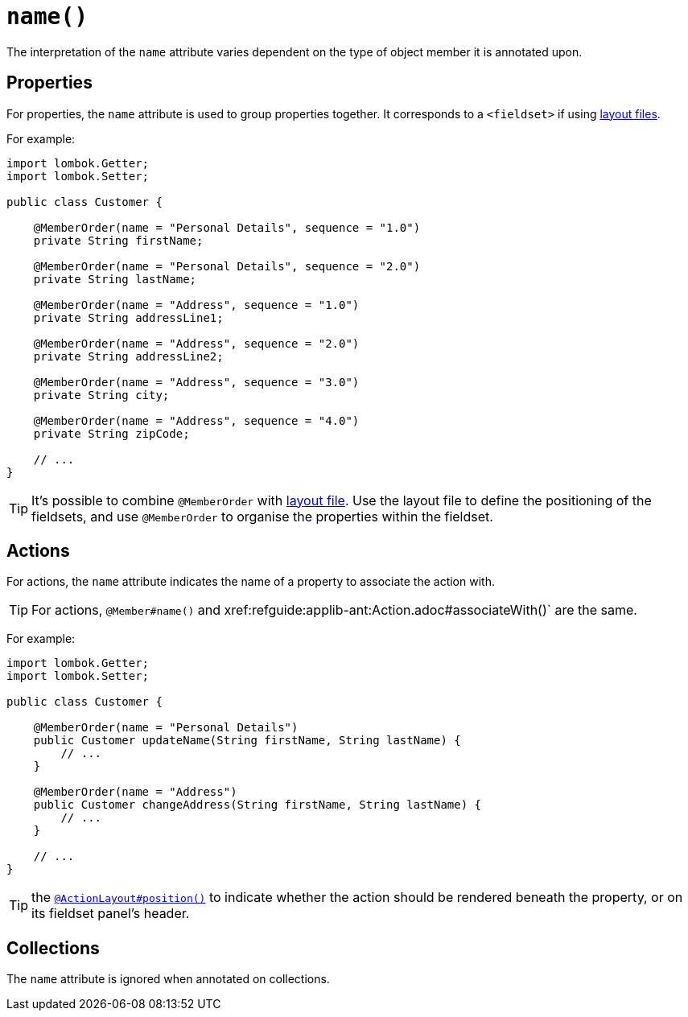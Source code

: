 [#name]
= `name()`

:Notice: Licensed to the Apache Software Foundation (ASF) under one or more contributor license agreements. See the NOTICE file distributed with this work for additional information regarding copyright ownership. The ASF licenses this file to you under the Apache License, Version 2.0 (the "License"); you may not use this file except in compliance with the License. You may obtain a copy of the License at. http://www.apache.org/licenses/LICENSE-2.0 . Unless required by applicable law or agreed to in writing, software distributed under the License is distributed on an "AS IS" BASIS, WITHOUT WARRANTIES OR  CONDITIONS OF ANY KIND, either express or implied. See the License for the specific language governing permissions and limitations under the License.
:page-partial:


// TODO: v2: replace @MemberOrder#name() with @PropertyLayout#group().

The interpretation of the `name` attribute varies dependent on the type of object member it is annotated upon.

== Properties

For properties, the `name` attribute is used to group properties together.
It corresponds to a `<fieldset>` if using xref:userguide:fun:ui.adoc#object-layout[layout files].

For example:

[source,java]
----
import lombok.Getter;
import lombok.Setter;

public class Customer {

    @MemberOrder(name = "Personal Details", sequence = "1.0")
    private String firstName;

    @MemberOrder(name = "Personal Details", sequence = "2.0")
    private String lastName;

    @MemberOrder(name = "Address", sequence = "1.0")
    private String addressLine1;

    @MemberOrder(name = "Address", sequence = "2.0")
    private String addressLine2;

    @MemberOrder(name = "Address", sequence = "3.0")
    private String city;

    @MemberOrder(name = "Address", sequence = "4.0")
    private String zipCode;

    // ...
}
----

TIP: It's possible to combine `@MemberOrder` with xref:userguide:fun:ui.adoc#object-layout[layout file].
Use the layout file to define the positioning of the fieldsets, and use `@MemberOrder` to organise the properties within the fieldset.

== Actions

For actions, the `name` attribute indicates the name of a property to associate the action with.

TIP: For actions, `@Member#name()` and xref:refguide:applib-ant:Action.adoc#associateWith()` are the same.

For example:

[source,java]
----
import lombok.Getter;
import lombok.Setter;

public class Customer {

    @MemberOrder(name = "Personal Details")
    public Customer updateName(String firstName, String lastName) {
        // ...
    }

    @MemberOrder(name = "Address")
    public Customer changeAddress(String firstName, String lastName) {
        // ...
    }

    // ...
}
----

TIP: the xref:refguide:applib-ant:ActionLayout.adoc#position[`@ActionLayout#position()`] to indicate whether the action should be rendered beneath the property, or on its fieldset panel's header.

== Collections

The `name` attribute is ignored when annotated on collections.

